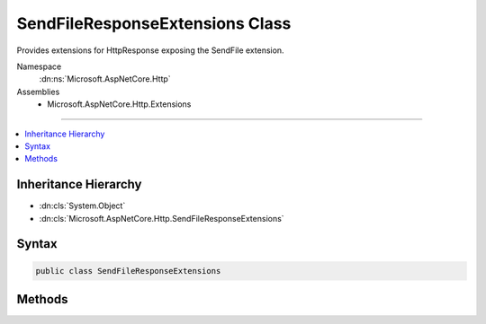 

SendFileResponseExtensions Class
================================






Provides extensions for HttpResponse exposing the SendFile extension.


Namespace
    :dn:ns:`Microsoft.AspNetCore.Http`
Assemblies
    * Microsoft.AspNetCore.Http.Extensions

----

.. contents::
   :local:



Inheritance Hierarchy
---------------------


* :dn:cls:`System.Object`
* :dn:cls:`Microsoft.AspNetCore.Http.SendFileResponseExtensions`








Syntax
------

.. code-block:: csharp

    public class SendFileResponseExtensions








.. dn:class:: Microsoft.AspNetCore.Http.SendFileResponseExtensions
    :hidden:

.. dn:class:: Microsoft.AspNetCore.Http.SendFileResponseExtensions

Methods
-------

.. dn:class:: Microsoft.AspNetCore.Http.SendFileResponseExtensions
    :noindex:
    :hidden:

    
    .. dn:method:: Microsoft.AspNetCore.Http.SendFileResponseExtensions.SendFileAsync(Microsoft.AspNetCore.Http.HttpResponse, Microsoft.Extensions.FileProviders.IFileInfo, System.Int64, System.Nullable<System.Int64>, System.Threading.CancellationToken)
    
        
    
        
        Sends the given file using the SendFile extension.
    
        
    
        
        :type response: Microsoft.AspNetCore.Http.HttpResponse
    
        
        :param file: The file.
        
        :type file: Microsoft.Extensions.FileProviders.IFileInfo
    
        
        :param offset: The offset in the file.
        
        :type offset: System.Int64
    
        
        :param count: The number of bytes to send, or null to send the remainder of the file.
        
        :type count: System.Nullable<System.Nullable`1>{System.Int64<System.Int64>}
    
        
        :type cancellationToken: System.Threading.CancellationToken
        :rtype: System.Threading.Tasks.Task
    
        
        .. code-block:: csharp
    
            public static Task SendFileAsync(HttpResponse response, IFileInfo file, long offset, long ? count, CancellationToken cancellationToken = null)
    
    .. dn:method:: Microsoft.AspNetCore.Http.SendFileResponseExtensions.SendFileAsync(Microsoft.AspNetCore.Http.HttpResponse, Microsoft.Extensions.FileProviders.IFileInfo, System.Threading.CancellationToken)
    
        
    
        
        Sends the given file using the SendFile extension.
    
        
    
        
        :type response: Microsoft.AspNetCore.Http.HttpResponse
    
        
        :param file: The file.
        
        :type file: Microsoft.Extensions.FileProviders.IFileInfo
    
        
        :param cancellationToken: The :any:`System.Threading.CancellationToken`\.
        
        :type cancellationToken: System.Threading.CancellationToken
        :rtype: System.Threading.Tasks.Task
    
        
        .. code-block:: csharp
    
            public static Task SendFileAsync(HttpResponse response, IFileInfo file, CancellationToken cancellationToken = null)
    
    .. dn:method:: Microsoft.AspNetCore.Http.SendFileResponseExtensions.SendFileAsync(Microsoft.AspNetCore.Http.HttpResponse, System.String, System.Int64, System.Nullable<System.Int64>, System.Threading.CancellationToken)
    
        
    
        
        Sends the given file using the SendFile extension.
    
        
    
        
        :type response: Microsoft.AspNetCore.Http.HttpResponse
    
        
        :param fileName: The full path to the file.
        
        :type fileName: System.String
    
        
        :param offset: The offset in the file.
        
        :type offset: System.Int64
    
        
        :param count: The number of bytes to send, or null to send the remainder of the file.
        
        :type count: System.Nullable<System.Nullable`1>{System.Int64<System.Int64>}
    
        
        :type cancellationToken: System.Threading.CancellationToken
        :rtype: System.Threading.Tasks.Task
    
        
        .. code-block:: csharp
    
            public static Task SendFileAsync(HttpResponse response, string fileName, long offset, long ? count, CancellationToken cancellationToken = null)
    
    .. dn:method:: Microsoft.AspNetCore.Http.SendFileResponseExtensions.SendFileAsync(Microsoft.AspNetCore.Http.HttpResponse, System.String, System.Threading.CancellationToken)
    
        
    
        
        Sends the given file using the SendFile extension.
    
        
    
        
        :type response: Microsoft.AspNetCore.Http.HttpResponse
    
        
        :param fileName: The full path to the file.
        
        :type fileName: System.String
    
        
        :param cancellationToken: The :any:`System.Threading.CancellationToken`\.
        
        :type cancellationToken: System.Threading.CancellationToken
        :rtype: System.Threading.Tasks.Task
    
        
        .. code-block:: csharp
    
            public static Task SendFileAsync(HttpResponse response, string fileName, CancellationToken cancellationToken = null)
    

